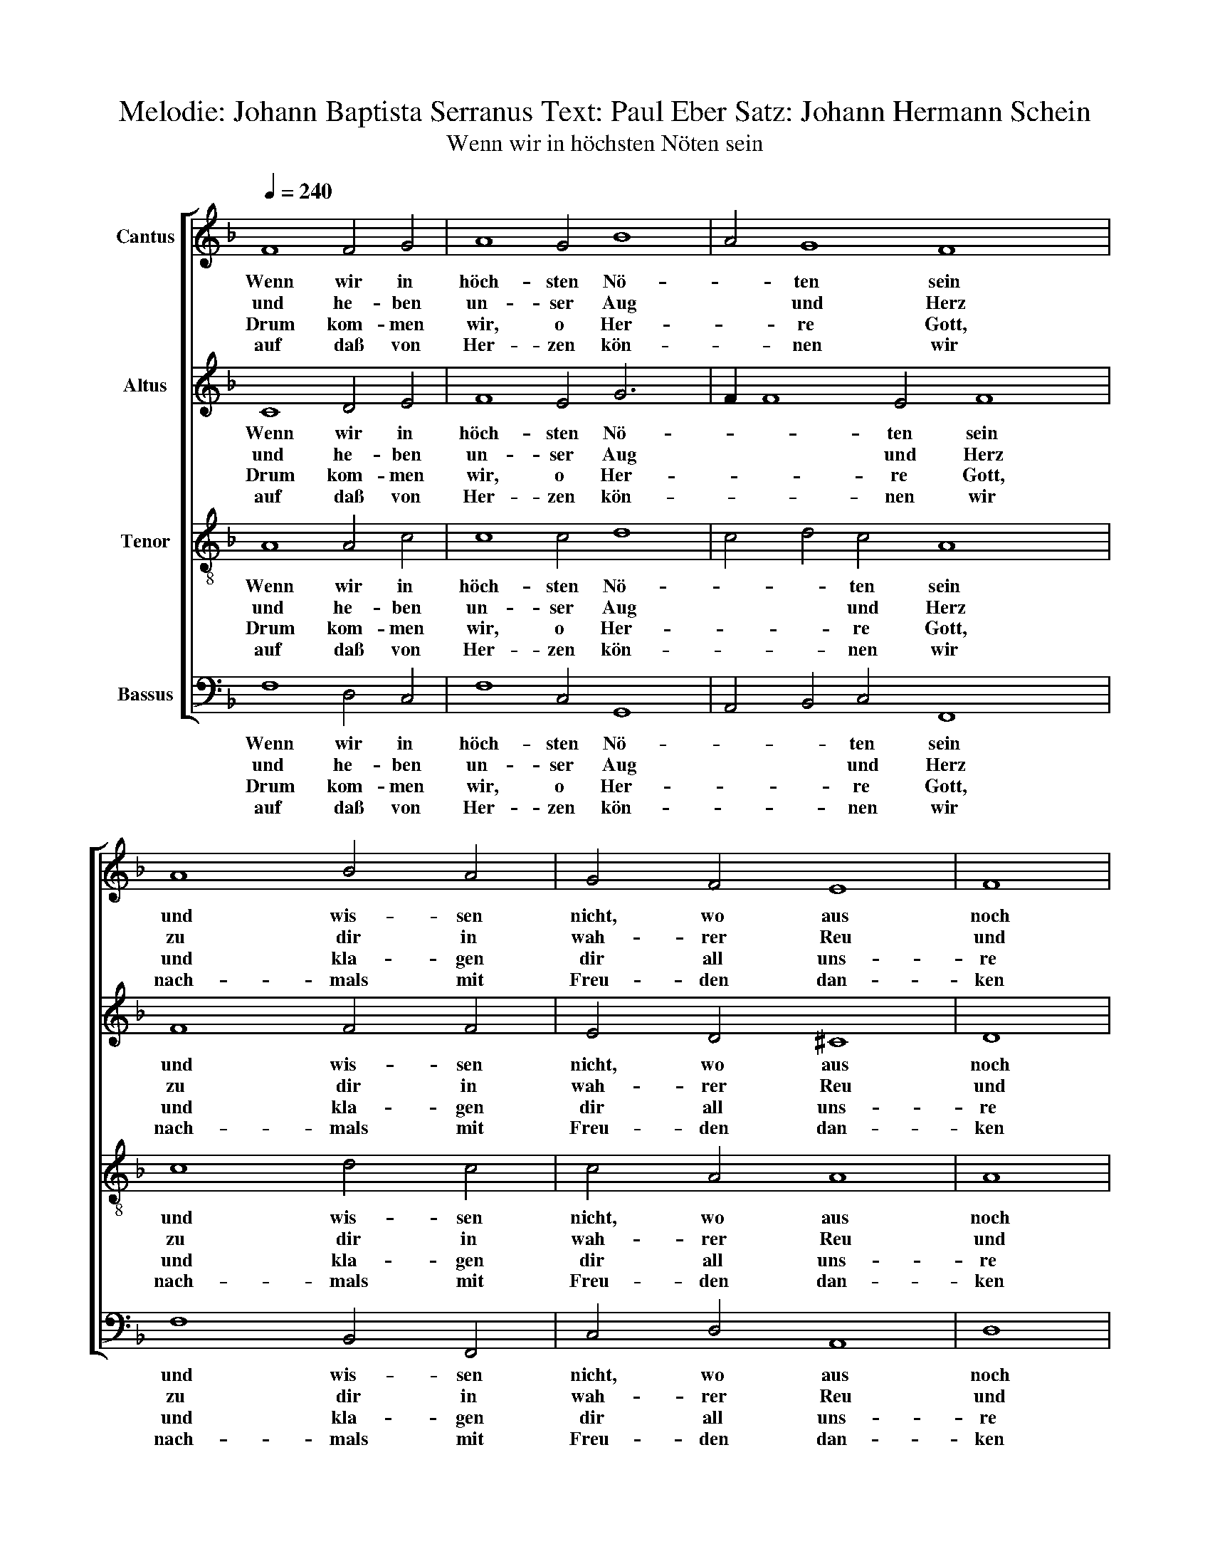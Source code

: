 X:1
T:Melodie: Johann Baptista Serranus Text: Paul Eber Satz: Johann Hermann Schein
T:Wenn wir in höchsten Nöten sein
%%score [ 1 2 3 4 ]
L:1/8
Q:1/4=240
M:none
K:F
V:1 treble nm="Cantus"
V:2 treble nm="Altus"
V:3 treble-8 nm="Tenor"
V:4 bass nm="Bassus"
V:1
 F8 F4 G4 | A8 G4 B8 | A4 G8 F8 x4 | A8 B4 A4 | G4 F4 E8 | F8 | G8 c8 | B4 A4 G8 | E8 F8 | D8 C8 | %10
w: Wenn wir in|höch- sten Nö-|* ten sein|und wis- sen|nicht, wo aus|noch|ein, und|fin- den we-|der Hif|noch Rat,|
w: und he- ben|un- ser Aug|* und Herz|zu dir in|wah- rer Reu|und|Schmerz und|fle- hen um|Be- gna-|di- gung|
w: Drum kom- men|wir, o Her-|* re Gott,|und kla- gen|dir all uns-|re|Not weil|wir jetzt stehn|ver- las-|sen gar|
w: auf daß von|Her- zen kön-|* nen wir|nach- mals mit|Freu- den dan-|ken|dir, ge-|hor- sam sein|nach dei-|nem Wort,|
 A8 B4 A4 | G4 F4 A8 x4 | G8"^-" x16 |] %13
w: ob wir gleich|sor- gen früh|und|
w: und al- ler|Stra- fen Lin-|de-|
w: in gro- ßer|Trüb- sal und|Ge-|
w: dich all- zeit|prei- sen hier|und|
V:2
 C8 D4 E4 | F8 E4 G6 x2 | F2 F8 E4 F8 x2 | F8 F4 F4 | E4 D4 ^C8 | D8 | E8 F8 | F4 F4 D8 | C8 C8 | %9
w: Wenn wir in|höch- sten Nö-|* * ten sein|und wis- sen|nicht, wo aus|noch|ein und|fin- den we-|der Hif|
w: und he- ben|un- ser Aug|* * und Herz|zu dir in|wah- rer Reu|und|Schmerz und|fle- hen um|Be- gna-|
w: Drum kom- men|wir, o Her-|* * re Gott,|und kla- gen|dir all uns-|re|Not weil|wir jetzt stehn|ver- las-|
w: auf daß von|Her- zen kön-|* * nen wir|nach- mals mit|Freu- den dan-|ken|dir ge-|hor- sam sein|nach dei-|
 =B,8 C8 | F8 F4 F4 | E4 D4 E4 F8 | E4"^-" x16 x4 |] %13
w: noch Rat,|ob wir gleich|sor- gen früh *|und|
w: di- gung|und al- ler|Stra- fen Lin *|de-|
w: sen gar|in gro- ßer|Trüb- sal und *|Ge-|
w: nem Wort,|dich all- zeit|prei- sen hier *|und|
V:3
 A8 A4 c4 | c8 c4 d8 | c4 d4 c4 A8 x4 | c8 d4 c4 | c4 A4 A8 | A8 | c8 c8 | d4 c4 B8 | A8 A8 | %9
w: Wenn wir in|höch- sten Nö-|* * ten sein|und wis- sen|nicht, wo aus|noch|ein, und|fin- den we-|der Hif|
w: und he- ben|un- ser Aug|* * und Herz|zu dir in|wah- rer Reu|und|Schmerz und|fle- hen um|Be- gna-|
w: Drum kom- men|wir, o Her-|* * re Gott,|und kla- gen|dir all uns-|re|Not weil|wir jetzt stehn|ver- las-|
w: auf daß von|Her- zen kön-|* * nen wir|nach- mals mit|Freu- den dan-|ken|dir, ge-|hor- sam sein|nach dei-|
 G8 G8 | c8 d4 c4 | c4 A4 c8 x4 | c8"^-" x16 |] %13
w: noch Rat,|ob wir gleich|sor- gen früh|und|
w: di- gung|und al- ler|Stra- fen Lin-|de-|
w: sen gar|in gro- ßer|Trüb- sal und|Ge-|
w: nem Wort,|dich all- zeit|prei- sen hier|und|
V:4
 F,8 D,4 C,4 | F,8 C,4 G,,8 | A,,4 B,,4 C,4 F,,8 x4 | F,8 B,,4 F,,4 | C,4 D,4 A,,8 | D,8 | %6
w: Wenn wir in|höch- sten Nö-|* * ten sein|und wis- sen|nicht, wo aus|noch|
w: und he- ben|un- ser Aug|* * und Herz|zu dir in|wah- rer Reu|und|
w: Drum kom- men|wir, o Her-|* * re Gott,|und kla- gen|dir all uns-|re|
w: auf daß von|Her- zen kön-|* * nen wir|nach- mals mit|Freu- den dan-|ken|
 C,8"^2. so ist dies unser Trost allein,\ndass wir  zusammen insgemein\ndich anrufen, o treuer Gott,\num Rettung aus der Angst und Not,""^4. die du verheißest gnädiglich\nallen, die darum bitten dich\nim Namen deins Sohns Jesu Christ,\nder unser Heil und Fürsprech ist.""^6. Sieh nicht an unsre Sünde groß,\nsprich uns davon aus Gnaden los,\nsteh uns in unserm Elend bei,\nmach uns von allen Plagen frei," A,,8 | %7
w: ein, und|
w: Schmerz und|
w: Not weil|
w: dir, ge-|
 B,,4 F,,4 G,,8 | A,,8 F,,8 | G,,8 C,8 | F,,8 B,,4 F,,4 | C,4 D,4 A,,6 B,,2 x4 | C,4 C,4"^-" x16 |] %13
w: fin- den we-|der Hif|noch Rat,|ob wir gleich|sor- gen früh *|* und|
w: fle- hen um|Be- gna-|di- gung|und al- ler|Stra- fen Lin- *|* de-|
w: wir jetzt stehn|ver- las-|sen gar|in gro- ßer|Trüb- sal und *|* Ge-|
w: hor- sam sein|nach dei-|nem Wort,|dich all- zeit|prei- sen hier *|* und|

